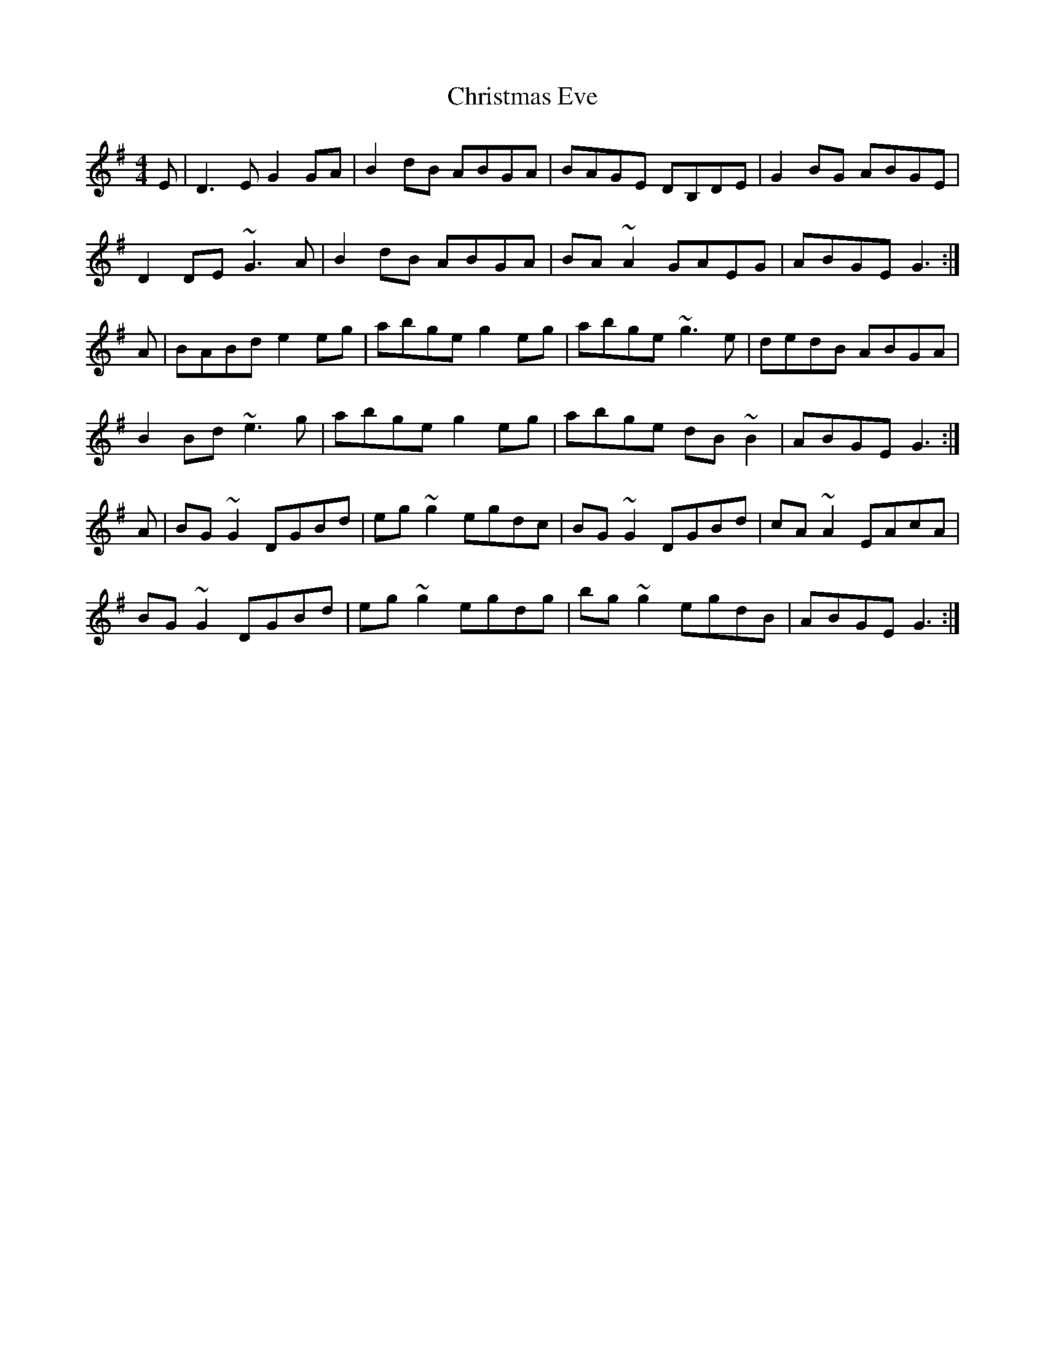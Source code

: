 X: 7107
T: Christmas Eve
R: reel
M: 4/4
K: Gmajor
E|D3E G2GA|B2dB ABGA|BAGE DB,DE|G2BG ABGE|
D2DE ~G3A|B2dB ABGA|BA~A2 GAEG|ABGE G3:|
A|BABd e2eg|abge g2eg|abge ~g3e|dedB ABGA|
B2Bd ~e3g|abge g2eg|abge dB~B2|ABGE G3:|
A|BG~G2 DGBd|eg~g2 egdc|BG~G2 DGBd|cA~A2 EAcA|
BG~G2 DGBd|eg~g2 egdg|bg~g2 egdB|ABGE G3:|

